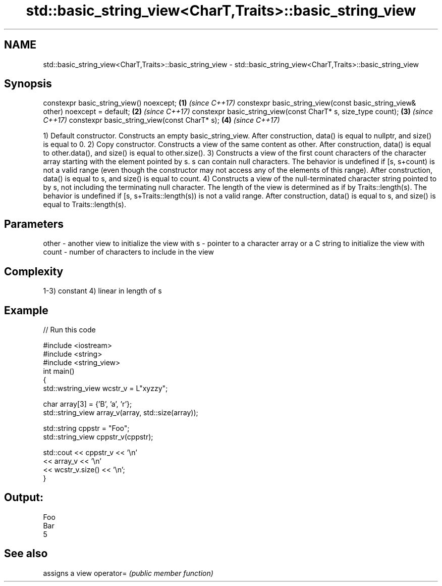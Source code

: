 .TH std::basic_string_view<CharT,Traits>::basic_string_view 3 "2020.03.24" "http://cppreference.com" "C++ Standard Libary"
.SH NAME
std::basic_string_view<CharT,Traits>::basic_string_view \- std::basic_string_view<CharT,Traits>::basic_string_view

.SH Synopsis

constexpr basic_string_view() noexcept;                                         \fB(1)\fP \fI(since C++17)\fP
constexpr basic_string_view(const basic_string_view& other) noexcept = default; \fB(2)\fP \fI(since C++17)\fP
constexpr basic_string_view(const CharT* s, size_type count);                   \fB(3)\fP \fI(since C++17)\fP
constexpr basic_string_view(const CharT* s);                                    \fB(4)\fP \fI(since C++17)\fP

1) Default constructor. Constructs an empty basic_string_view. After construction, data() is equal to nullptr, and size() is equal to 0.
2) Copy constructor. Constructs a view of the same content as other. After construction, data() is equal to other.data(), and size() is equal to other.size().
3) Constructs a view of the first count characters of the character array starting with the element pointed by s. s can contain null characters. The behavior is undefined if [s, s+count) is not a valid range (even though the constructor may not access any of the elements of this range). After construction, data() is equal to s, and size() is equal to count.
4) Constructs a view of the null-terminated character string pointed to by s, not including the terminating null character. The length of the view is determined as if by Traits::length(s). The behavior is undefined if [s, s+Traits::length(s)) is not a valid range. After construction, data() is equal to s, and size() is equal to Traits::length(s).

.SH Parameters


other - another view to initialize the view with
s     - pointer to a character array or a C string to initialize the view with
count - number of characters to include in the view


.SH Complexity

1-3) constant
4) linear in length of s

.SH Example


// Run this code

  #include <iostream>
  #include <string>
  #include <string_view>
  int main()
  {
      std::wstring_view wcstr_v = L"xyzzy";

      char array[3] = {'B', 'a', 'r'};
      std::string_view array_v(array, std::size(array));

      std::string cppstr = "Foo";
      std::string_view cppstr_v(cppstr);

      std::cout << cppstr_v << '\\n'
                << array_v << '\\n'
                << wcstr_v.size() << '\\n';
  }

.SH Output:

  Foo
  Bar
  5


.SH See also


          assigns a view
operator= \fI(public member function)\fP




